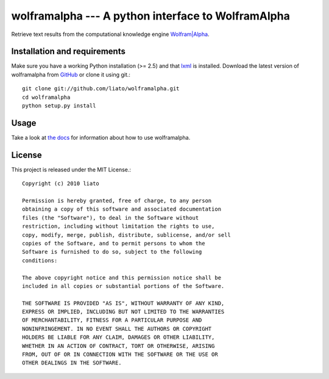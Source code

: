 wolframalpha --- A python interface to WolframAlpha
===================================================


Retrieve text results from the computational knowledge engine
`Wolfram|Alpha <http://www.wolframalpha.com/>`_.


Installation and requirements
-----------------------------

Make sure you have a working Python installation (>= 2.5) and that
`lxml <http://codespeak.net/lxml/>`_ is installed. Download the latest version
of wolframalpha from `GitHub <http://github.com/liato/wolframalpha>`_ or
clone it using git.::

    git clone git://github.com/liato/wolframalpha.git
    cd wolframalpha
    python setup.py install


Usage
-----

Take a look at `the docs <http://docs.x00.us/wolframalpha/>`_ for information
about how to use wolframalpha.


License
-------

This project is released under the MIT License.::

    Copyright (c) 2010 liato
   
    Permission is hereby granted, free of charge, to any person
    obtaining a copy of this software and associated documentation
    files (the "Software"), to deal in the Software without
    restriction, including without limitation the rights to use,
    copy, modify, merge, publish, distribute, sublicense, and/or sell
    copies of the Software, and to permit persons to whom the
    Software is furnished to do so, subject to the following
    conditions:
   
    The above copyright notice and this permission notice shall be
    included in all copies or substantial portions of the Software.
   
    THE SOFTWARE IS PROVIDED "AS IS", WITHOUT WARRANTY OF ANY KIND,
    EXPRESS OR IMPLIED, INCLUDING BUT NOT LIMITED TO THE WARRANTIES
    OF MERCHANTABILITY, FITNESS FOR A PARTICULAR PURPOSE AND
    NONINFRINGEMENT. IN NO EVENT SHALL THE AUTHORS OR COPYRIGHT
    HOLDERS BE LIABLE FOR ANY CLAIM, DAMAGES OR OTHER LIABILITY,
    WHETHER IN AN ACTION OF CONTRACT, TORT OR OTHERWISE, ARISING
    FROM, OUT OF OR IN CONNECTION WITH THE SOFTWARE OR THE USE OR
    OTHER DEALINGS IN THE SOFTWARE.

